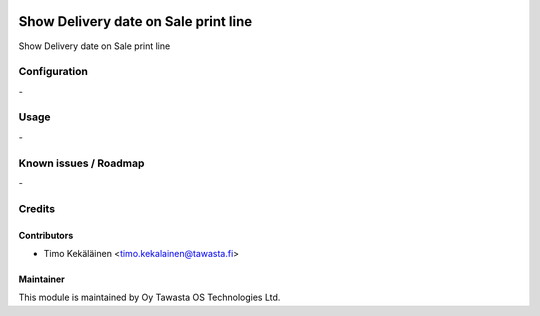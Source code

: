.. image:: https://img.shields.io/badge/licence-AGPL--3-blue.svg
   :target: http://www.gnu.org/licenses/agpl-3.0-standalone.html
   :alt: License: AGPL-3

=====================================
Show Delivery date on Sale print line
=====================================

Show Delivery date on Sale print line

Configuration
=============
\-

Usage
=====
\-

Known issues / Roadmap
======================
\-

Credits
=======

Contributors
------------

* Timo Kekäläinen <timo.kekalainen@tawasta.fi>

Maintainer
----------

.. image:: http://tawasta.fi/templates/tawastrap/images/logo.png
   :alt: Oy Tawasta OS Technologies Ltd.
   :target: http://tawasta.fi/

This module is maintained by Oy Tawasta OS Technologies Ltd.
